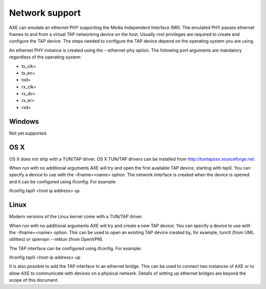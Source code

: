 Network support
...............

AXE can emulate an ethernet PHY supporting the Media Independent Interface
(MII). The emulated PHY passes ethernet frames to and from a virtual TAP
networking device on the host. Usually root privileges are required to create
and configure the TAP device. The steps needed to configure the TAP device
depend on the operating system you are using.

An ethernet PHY instance is created using the --ethernet-phy option. The
following port arguments are mandatory regardless of the operating system:

* tx_clk=
* tx_en=
* txd=
* rx_clk=
* rx_dv=
* rx_er=
* rxd=

Windows
=======

Not yet supported.

OS X
====
OS X does not ship with a TUN/TAP driver. OS X TUN/TAP drivers can be
installed from http://tuntaposx.sourceforge.net.

When run with no additional arguments AXE will try and open the first
available TAP device, starting with tap0. You can specify a device to use
with the -ifname=<name> option. The network interface is created when the
device is opened and it can be configured using ifconfig. For example:

ifconfig tap0 <host ip address> up

Linux
=====
Modern versions of the Linux kernel come with a TUN/TAP driver.

When run with no additional arguments AXE will try and create a new TAP
device. You can specify a device to use with the -ifname=<name> option. This
can be used to open an existing TAP device created by, for example,
tunctl (from UML utilities) or openvpn --mktun (from OpenVPN).

The TAP interface can be configured using ifconfig. For example:

ifconfig tap0 <host-ip address> up

It is also possible to add the TAP interface to an ethernet bridge. This can
be used to connect two instances of AXE or to allow AXE to communicate with
devices on a physical network. Details of setting up ethernet bridges are
beyond the scope of this document.
